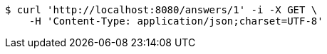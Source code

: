 [source,bash]
----
$ curl 'http://localhost:8080/answers/1' -i -X GET \
    -H 'Content-Type: application/json;charset=UTF-8'
----